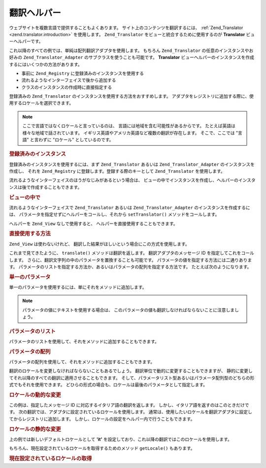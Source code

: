 .. _zend.view.helpers.initial.translator:

翻訳ヘルパー
======

ウェブサイトを複数言語で提供することもよくあります。
サイト上のコンテンツを翻訳するには、 :ref:`Zend_Translator <zend.translator.introduction>`
を使用します。 ``Zend_Translator`` をビューと統合するために使用するのが **Translator**
ビューヘルパーです。

これ以降のすべての例では、単純は配列翻訳アダプタを使用します。 もちろん
``Zend_Translator`` の任意のインスタンスやお好みの ``Zend_Translator_Adapter``
のサブクラスを使うことも可能です。 **Translator**
ビューヘルパーのインスタンスを作成するにはいくつかの方法があります。

- 事前に ``Zend_Registry`` に登録済みのインスタンスを使用する

- 流れるようなインターフェイスで後から追加する

- クラスのインスタンスの作成時に直接指定する

登録済みの ``Zend_Translator`` のインスタンスを使用する方法をおすすめします。
アダプタをレジストリに追加する際に、使用するロケールを選択できます。

.. note::

   ここで言語ではなくロケールと言っているのは、
   言語には地域を含む可能性があるからです。
   たとえば英語は様々な地域で話されています。
   イギリス英語やアメリカ英語など複数の翻訳が存在します。 そこで、ここでは
   "言語" と言わずに "ロケール" としているのです。

.. _zend.view.helpers.initial.translator.registered:

.. rubric:: 登録済みのインスタンス

登録済みのインスタンスを使用するには、まず ``Zend_Translator`` あるいは
``Zend_Translator_Adapter`` のインスタンスを作成し、 それを ``Zend_Registry``
に登録します。登録する際のキーとして ``Zend_Translator`` を使用します。

.. code-block:: php
   :linenos:

   // サンプルアダプタ
   $adapter = new Zend_Translator(
       array(
           'adapter' => 'array',
           'content' => array('simple' => 'einfach'),
           'locale'  => 'de'
       )
   );
   Zend_Registry::set('Zend_Translator', $adapter);

   // ビューの中で
   echo $this->translate('simple');
   // これは 'einfach' を返します

流れるようなインターフェイスのほうがなじみがあるという場合は、
ビューの中でインスタンスを作成し、ヘルパーのインスタンスは後で作成することもできます。

.. _zend.view.helpers.initial.translator.afterwards:

.. rubric:: ビューの中で

流れるようなインターフェイスで ``Zend_Translator`` あるいは ``Zend_Translator_Adapter``
のインスタンスを作成するには、
パラメータを指定せずにヘルパーをコールし、それから ``setTranslator()``
メソッドをコールします。

.. code-block:: php
   :linenos:

   // ビューの中で
   $adapter = new Zend_Translator(
       array(
           'adapter' => 'array',
           'content' => array('simple' => 'einfach'),
           'locale'  => 'de'
       )
   );
   $this->translate()->setTranslator($adapter)->translate('simple');
   // これは 'einfach' を返します

ヘルパーを ``Zend_View`` なしで使用すると、 ヘルパーを直接使用することもできます。

.. _zend.view.helpers.initial.translator.directly:

.. rubric:: 直接使用する方法

.. code-block:: php
   :linenos:

   // サンプルアダプタ
   $adapter = new Zend_Translator(
       array(
           'adapter' => 'array',
           'content' => array('simple' => 'einfach'),
           'locale'  => 'de'
       )
   );

   // アダプタを初期化します
   $translate = new Zend_View_Helper_Translator($adapter);
   print $translate->translate('simple'); // これは 'einfach' を返します

``Zend_View`` は使わないけれど、
翻訳した結果がほしいという場合にこの方式を使用します。

これまで見てきたように、 ``translate()`` メソッドは翻訳を返します。
翻訳アダプタのメッセージ ID を指定してこれをコールします。
さらに、翻訳文字列の中のパラメータを置換することも可能です。
パラメータの値を指定する方法には二通りあります。
パラメータのリストを指定する方法か、あるいはパラメータの配列を指定する方法です。
たとえば次のようになります。

.. _zend.view.helpers.initial.translator.parameter:

.. rubric:: 単一のパラメータ

単一のパラメータを使用するには、単にそれをメソッドに追加します。

.. code-block:: php
   :linenos:

   // ビューの中で
   $date = "Monday";
   $this->translate("Today is %1\$s", $date);
   // これは 'Heute ist Monday' を返します

.. note::

   パラメータの値にテキストを使用する場合は、
   このパラメータの値も翻訳しなければならないことに注意しましょう。

.. _zend.view.helpers.initial.translator.parameterlist:

.. rubric:: パラメータのリスト

パラメータのリストを使用して、それをメソッドに追加することもできます。

.. code-block:: php
   :linenos:

   // ビューの中で
   $date = "Monday";
   $month = "April";
   $time = "11:20:55";
   $this->translate("Today is %1\$s in %2\$s. Actual time: %3\$s",
                    $date,
                    $month,
                    $time);
   // これは 'Heute ist Monday in April. Aktuelle Zeit: 11:20:55' を返します

.. _zend.view.helpers.initial.translator.parameterarray:

.. rubric:: パラメータの配列

パラメータの配列を使用して、それをメソッドに追加することもできます。

.. code-block:: php
   :linenos:

   // ビューの中で
   $date = array("Monday", "April", "11:20:55");
   $this->translate("Today is %1\$s in %2\$s. Actual time: %3\$s", $date);
   // これは 'Heute ist Monday in April. Aktuelle Zeit: 11:20:55' を返します

翻訳のロケールを変更しなければならないこともあるでしょう。
翻訳単位で動的に変更することもできますが、
静的に変更してそれ以降のすべての翻訳に適用させることもできます。
そして、パラメータリスト型あるいはパラメータ配列型のどちらの形式でもそれを使用できます。
どひらの形式の場合も、ロケールは最後のパラメータとして指定します。

.. _zend.view.helpers.initial.translator.dynamic:

.. rubric:: ロケールの動的な変更

.. code-block:: php
   :linenos:

   // ビューの中で
   $date = array("Monday", "April", "11:20:55");
   $this->translate("Today is %1\$s in %2\$s. Actual time: %3\$s", $date, 'it');

この例は、指定したメッセージ ID に対応するイタリア語の翻訳を返します。
しかし、イタリア語を返すのはこのときだけです。
次の翻訳では、アダプタに設定されているロケールを使用します。
通常は、使用したいロケールを翻訳アダプタに設定してからレジストリに追加します。
しかし、ロケールの設定をヘルパー内で行うこともできます。

.. _zend.view.helpers.initial.translator.static:

.. rubric:: ロケールの静的な変更

.. code-block:: php
   :linenos:

   // ビューの中で
   $date = array("Monday", "April", "11:20:55");
   $this->translate()->setLocale('it');
   $this->translate("Today is %1\$s in %2\$s. Actual time: %3\$s", $date);

上の例では新しいデフォルトロケールとして **'it'**
を設定しており、これ以降の翻訳ではこのロケールを使用します。

もちろん、現在設定されているロケールを取得するためのメソッド ``getLocale()``
もあります。

.. _zend.view.helpers.initial.translator.getlocale:

.. rubric:: 現在設定されているロケールの取得

.. code-block:: php
   :linenos:

   // ビューの中で
   $date = array("Monday", "April", "11:20:55");

   // これまでの例で設定されているデフォルトロケールである 'de' を返します
   $this->translate()->getLocale();

   $this->translate()->setLocale('it');
   $this->translate("Today is %1\$s in %2\$s. Actual time: %3\$s", $date);

   // 新たに設定されたデフォルトロケールである 'it' を返します
   $this->translate()->getLocale();


